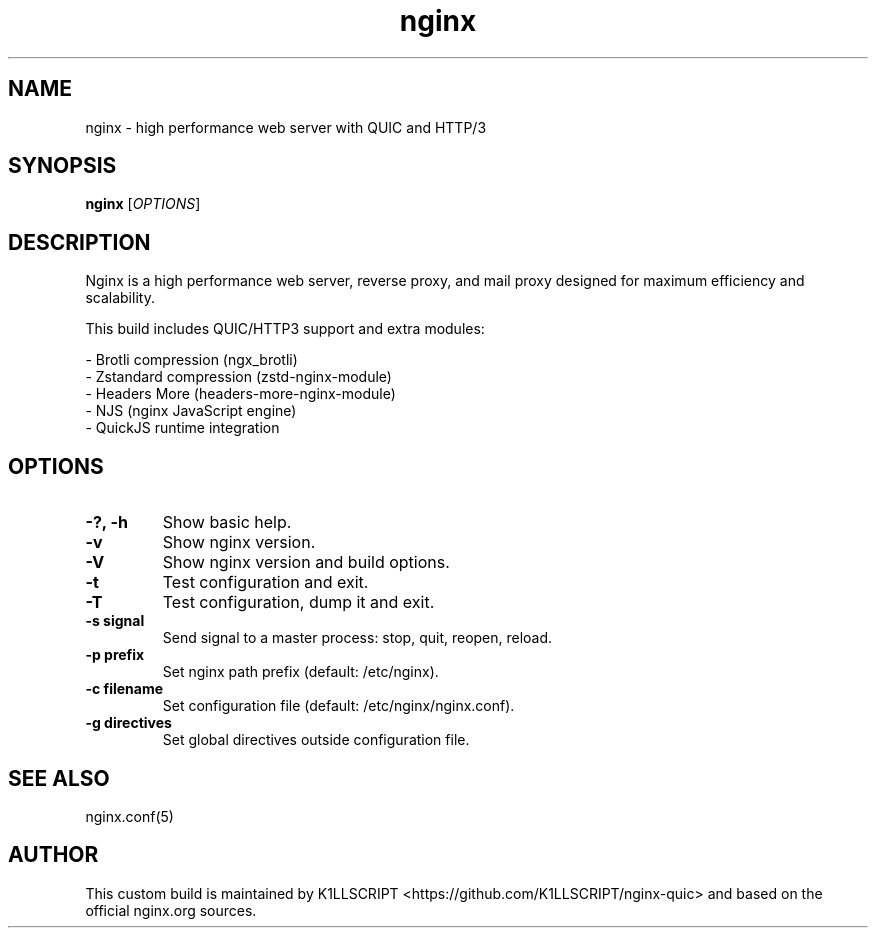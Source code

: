 .TH nginx 8 "September 2025" "nginx-quic 1.29.1" "System Administration"
.SH NAME
nginx \- high performance web server with QUIC and HTTP/3
.SH SYNOPSIS
.B nginx
[\fIOPTIONS\fR]
.SH DESCRIPTION
Nginx is a high performance web server, reverse proxy, and mail proxy
designed for maximum efficiency and scalability.

This build includes QUIC/HTTP3 support and extra modules:
.PP
\- Brotli compression (ngx_brotli)
.br
\- Zstandard compression (zstd-nginx-module)
.br
\- Headers More (headers-more-nginx-module)
.br
\- NJS (nginx JavaScript engine)
.br
\- QuickJS runtime integration
.br

.SH OPTIONS
.TP
.B \-?, \-h
Show basic help.
.TP
.B \-v
Show nginx version.
.TP
.B \-V
Show nginx version and build options.
.TP
.B \-t
Test configuration and exit.
.TP
.B \-T
Test configuration, dump it and exit.
.TP
.B \-s signal
Send signal to a master process: stop, quit, reopen, reload.
.TP
.B \-p prefix
Set nginx path prefix (default: /etc/nginx).
.TP
.B \-c filename
Set configuration file (default: /etc/nginx/nginx.conf).
.TP
.B \-g directives
Set global directives outside configuration file.

.SH SEE ALSO
nginx.conf(5)

.SH AUTHOR
This custom build is maintained by K1LLSCRIPT <https://github.com/K1LLSCRIPT/nginx-quic>
and based on the official nginx.org sources.
